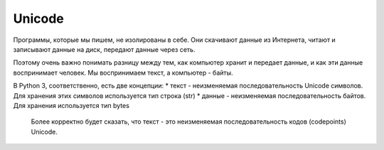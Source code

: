 Unicode
-------

Программы, которые мы пишем, не изолированы в себе. Они скачивают данные
из Интернета, читают и записывают данные на диск, передают данные через
сеть.

Поэтому очень важно понимать разницу между тем, как компьютер хранит и
передает данные, и как эти данные воспринимает человек. Мы воспринимаем
текст, а компьютер - байты.

В Python 3, соответственно, есть две концепции: \* текст - неизменяемая
последовательность Unicode символов. Для хранения этих символов
используется тип строка (str) \* данные - неизменяемая
последовательность байтов. Для хранения используется тип bytes

    Более корректно будет сказать, что текст - это неизменяемая
    последовательность кодов (codepoints) Unicode.
